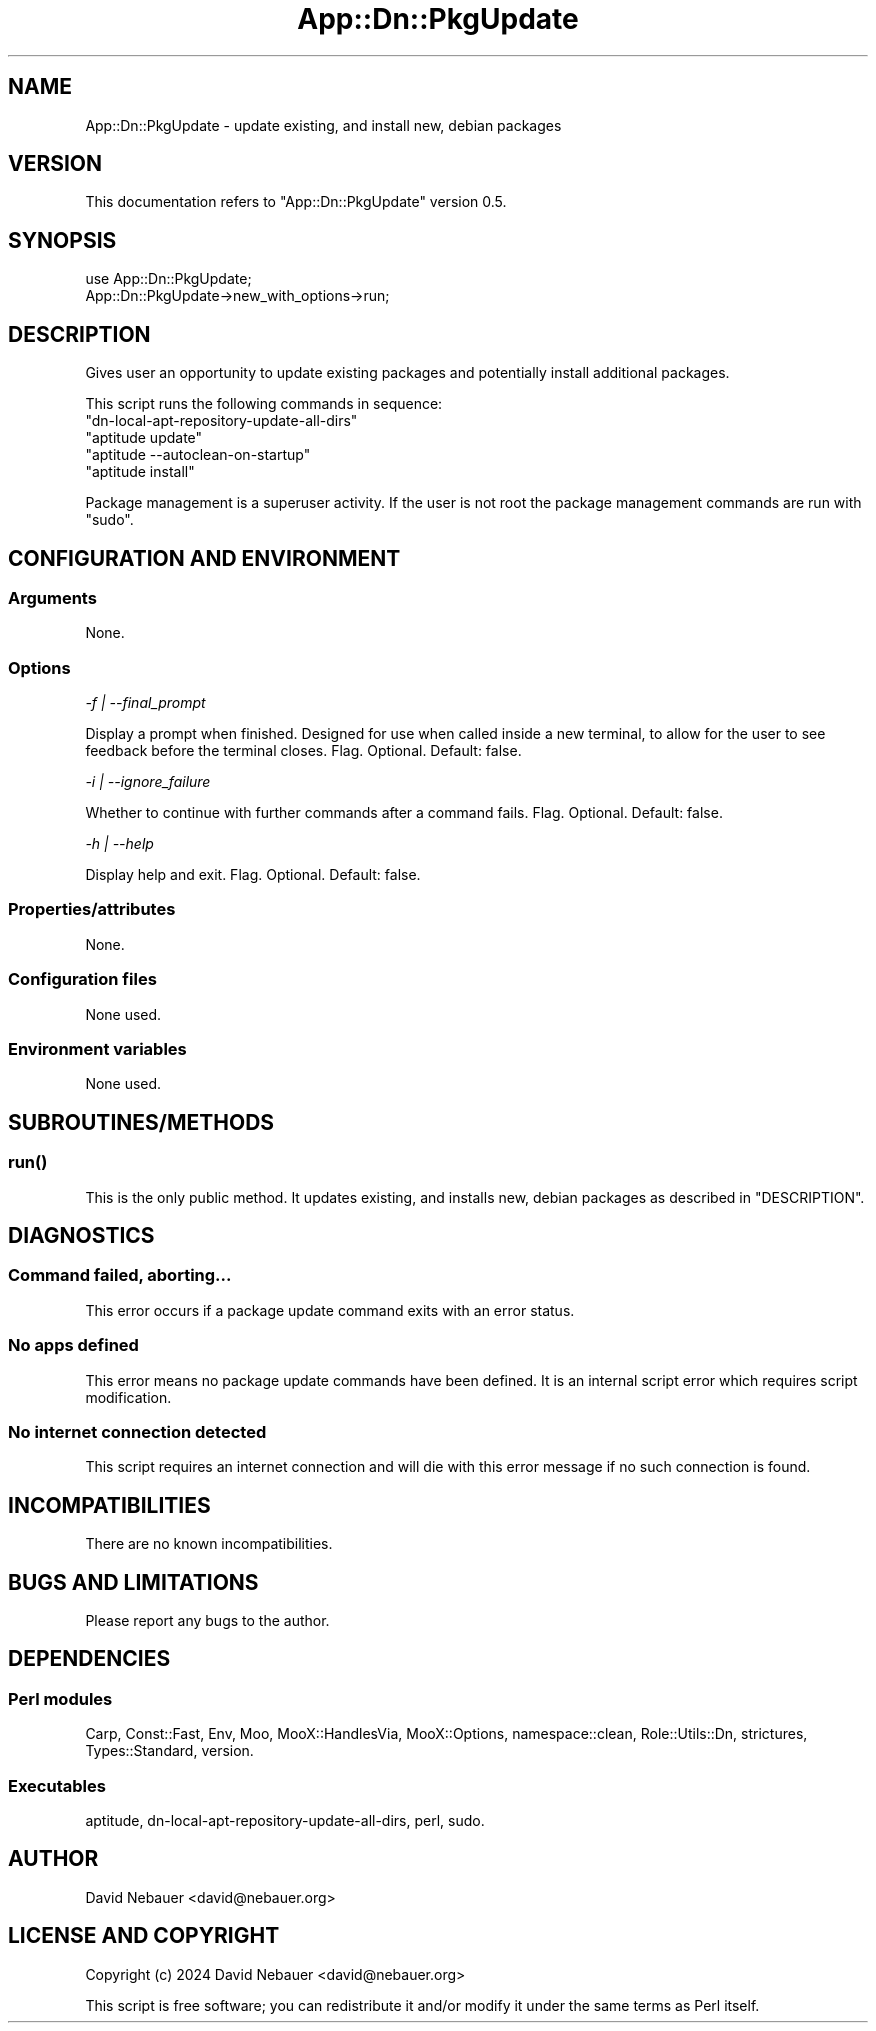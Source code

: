 .\" -*- mode: troff; coding: utf-8 -*-
.\" Automatically generated by Pod::Man 5.01 (Pod::Simple 3.43)
.\"
.\" Standard preamble:
.\" ========================================================================
.de Sp \" Vertical space (when we can't use .PP)
.if t .sp .5v
.if n .sp
..
.de Vb \" Begin verbatim text
.ft CW
.nf
.ne \\$1
..
.de Ve \" End verbatim text
.ft R
.fi
..
.\" \*(C` and \*(C' are quotes in nroff, nothing in troff, for use with C<>.
.ie n \{\
.    ds C` ""
.    ds C' ""
'br\}
.el\{\
.    ds C`
.    ds C'
'br\}
.\"
.\" Escape single quotes in literal strings from groff's Unicode transform.
.ie \n(.g .ds Aq \(aq
.el       .ds Aq '
.\"
.\" If the F register is >0, we'll generate index entries on stderr for
.\" titles (.TH), headers (.SH), subsections (.SS), items (.Ip), and index
.\" entries marked with X<> in POD.  Of course, you'll have to process the
.\" output yourself in some meaningful fashion.
.\"
.\" Avoid warning from groff about undefined register 'F'.
.de IX
..
.nr rF 0
.if \n(.g .if rF .nr rF 1
.if (\n(rF:(\n(.g==0)) \{\
.    if \nF \{\
.        de IX
.        tm Index:\\$1\t\\n%\t"\\$2"
..
.        if !\nF==2 \{\
.            nr % 0
.            nr F 2
.        \}
.    \}
.\}
.rr rF
.\" ========================================================================
.\"
.IX Title "App::Dn::PkgUpdate 3pm"
.TH App::Dn::PkgUpdate 3pm 2024-07-29 "perl v5.38.2" "User Contributed Perl Documentation"
.\" For nroff, turn off justification.  Always turn off hyphenation; it makes
.\" way too many mistakes in technical documents.
.if n .ad l
.nh
.SH NAME
App::Dn::PkgUpdate \- update existing, and install new, debian packages
.SH VERSION
.IX Header "VERSION"
This documentation refers to \f(CW\*(C`App::Dn::PkgUpdate\*(C'\fR version 0.5.
.SH SYNOPSIS
.IX Header "SYNOPSIS"
.Vb 1
\&    use App::Dn::PkgUpdate;
\&
\&    App::Dn::PkgUpdate\->new_with_options\->run;
.Ve
.SH DESCRIPTION
.IX Header "DESCRIPTION"
Gives user an opportunity to update existing packages and potentially install
additional packages.
.PP
This script runs the following commands in sequence:
.ie n .IP """dn\-local\-apt\-repository\-update\-all\-dirs""" 4
.el .IP \f(CWdn\-local\-apt\-repository\-update\-all\-dirs\fR 4
.IX Item "dn-local-apt-repository-update-all-dirs"
.PD 0
.ie n .IP """aptitude update""" 4
.el .IP "\f(CWaptitude update\fR" 4
.IX Item "aptitude update"
.ie n .IP """aptitude \-\-autoclean\-on\-startup""" 4
.el .IP "\f(CWaptitude \-\-autoclean\-on\-startup\fR" 4
.IX Item "aptitude --autoclean-on-startup"
.ie n .IP """aptitude install""" 4
.el .IP "\f(CWaptitude install\fR" 4
.IX Item "aptitude install"
.PD
.PP
Package management is a superuser activity. If the user is not root the package
management commands are run with \f(CW\*(C`sudo\*(C'\fR.
.SH "CONFIGURATION AND ENVIRONMENT"
.IX Header "CONFIGURATION AND ENVIRONMENT"
.SS Arguments
.IX Subsection "Arguments"
None.
.SS Options
.IX Subsection "Options"
\fI\-f | \-\-final_prompt\fR
.IX Subsection "-f | --final_prompt"
.PP
Display a prompt when finished. Designed for use when called inside a new
terminal, to allow for the user to see feedback before the terminal closes.
Flag. Optional. Default: false.
.PP
\fI\-i | \-\-ignore_failure\fR
.IX Subsection "-i | --ignore_failure"
.PP
Whether to continue with further commands after a command fails. Flag.
Optional. Default: false.
.PP
\fI\-h | \-\-help\fR
.IX Subsection "-h | --help"
.PP
Display help and exit. Flag. Optional. Default: false.
.SS Properties/attributes
.IX Subsection "Properties/attributes"
None.
.SS "Configuration files"
.IX Subsection "Configuration files"
None used.
.SS "Environment variables"
.IX Subsection "Environment variables"
None used.
.SH SUBROUTINES/METHODS
.IX Header "SUBROUTINES/METHODS"
.SS \fBrun()\fP
.IX Subsection "run()"
This is the only public method. It updates existing, and installs new, debian
packages as described in "DESCRIPTION".
.SH DIAGNOSTICS
.IX Header "DIAGNOSTICS"
.SS "Command failed, aborting..."
.IX Subsection "Command failed, aborting..."
This error occurs if a package update command exits with an error status.
.SS "No apps defined"
.IX Subsection "No apps defined"
This error means no package update commands have been defined.
It is an internal script error which requires script modification.
.SS "No internet connection detected"
.IX Subsection "No internet connection detected"
This script requires an internet connection and will die with this error
message if no such connection is found.
.SH INCOMPATIBILITIES
.IX Header "INCOMPATIBILITIES"
There are no known incompatibilities.
.SH "BUGS AND LIMITATIONS"
.IX Header "BUGS AND LIMITATIONS"
Please report any bugs to the author.
.SH DEPENDENCIES
.IX Header "DEPENDENCIES"
.SS "Perl modules"
.IX Subsection "Perl modules"
Carp, Const::Fast, Env, Moo, MooX::HandlesVia, MooX::Options, namespace::clean,
Role::Utils::Dn, strictures, Types::Standard, version.
.SS Executables
.IX Subsection "Executables"
aptitude, dn-local-apt-repository-update-all-dirs, perl, sudo.
.SH AUTHOR
.IX Header "AUTHOR"
David Nebauer <david@nebauer.org>
.SH "LICENSE AND COPYRIGHT"
.IX Header "LICENSE AND COPYRIGHT"
Copyright (c) 2024 David Nebauer <david@nebauer.org>
.PP
This script is free software; you can redistribute it and/or modify
it under the same terms as Perl itself.
